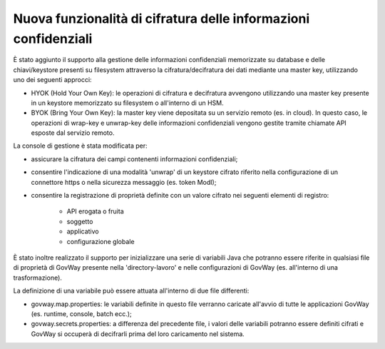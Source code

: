 Nuova funzionalità di cifratura delle informazioni confidenziali
-------------------------------------------------------------------------

È stato aggiunto il supporto alla gestione delle informazioni confidenziali memorizzate su database e delle chiavi/keystore presenti su filesystem attraverso la cifratura/decifratura dei dati mediante una master key, utilizzando uno dei seguenti approcci:

- HYOK (Hold Your Own Key): le operazioni di cifratura e decifratura avvengono utilizzando una master key presente in un keystore memorizzato su filesystem o all'interno di un HSM.

- BYOK (Bring Your Own Key): la master key viene depositata su un servizio remoto (es. in cloud). In questo caso, le operazioni di wrap-key e unwrap-key delle informazioni confidenziali vengono gestite tramite chiamate API esposte dal servizio remoto.
	
La console di gestione è stata modificata per:

- assicurare la cifratura dei campi contenenti informazioni confidenziali;

- consentire l'indicazione di una modalità 'unwrap' di un keystore cifrato riferito nella configurazione di un connettore https o nella sicurezza messaggio (es. token ModI);

- consentire la registrazione di proprietà definite con un valore cifrato nei seguenti elementi di registro:

   - API erogata o fruita
   - soggetto
   - applicativo
   - configurazione globale

È stato inoltre realizzato il supporto per inizializzare una serie di variabili Java che potranno essere riferite in qualsiasi file di proprietà di GovWay presente nella 'directory-lavoro' e nelle configurazioni di GovWay (es. all'interno di una trasformazione).

La definizione di una variabile può essere attuata all'interno di due file differenti:

- govway.map.properties: le variabili definite in questo file verranno caricate all'avvio di tutte le applicazioni GovWay (es. runtime, console, batch ecc.);

- govway.secrets.properties: a differenza del precedente file, i valori delle variabili potranno essere definiti cifrati e GovWay si occuperà di decifrarli prima del loro caricamento nel sistema.

